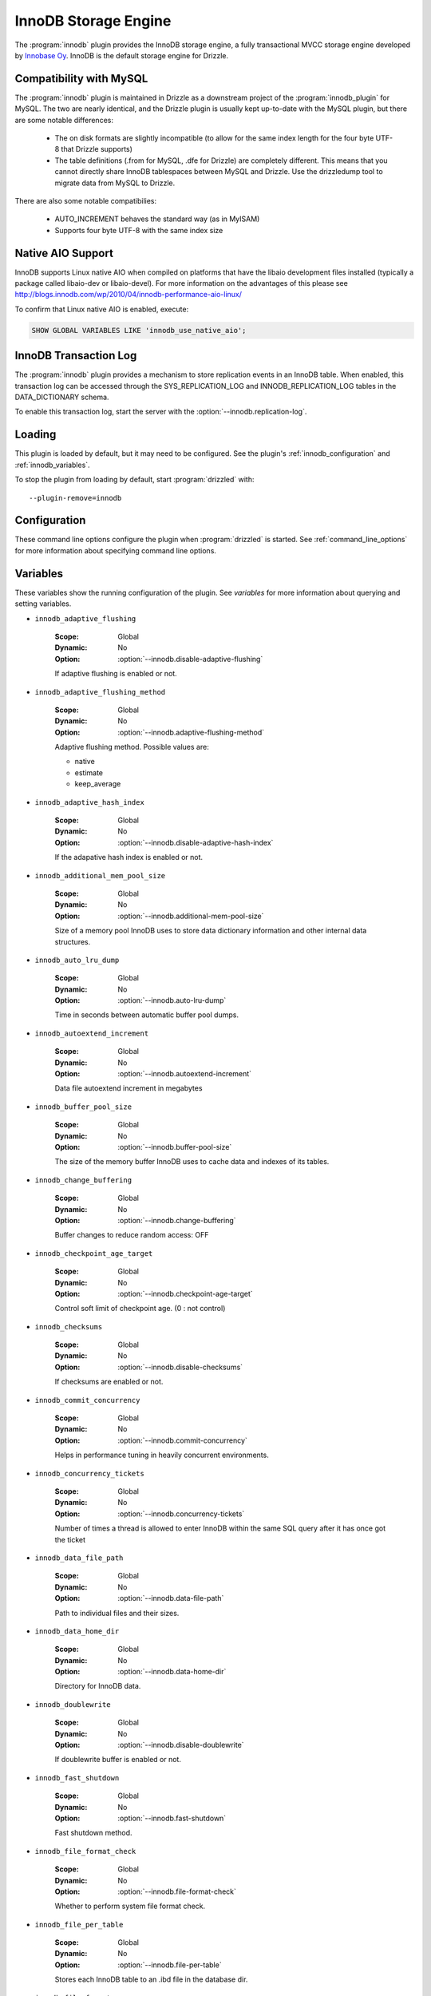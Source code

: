.. _innobase_plugin:

InnoDB Storage Engine
=====================

The :program:`innodb` plugin provides the InnoDB storage engine,
a fully transactional MVCC storage engine developed by
`Innobase Oy <http://www.innodb.com/>`_.  InnoDB is the default
storage engine for Drizzle. 


.. _innodb_compatibility_with_mysql:

Compatibility with MySQL
------------------------

The :program:`innodb` plugin is maintained in Drizzle as a downstream
project of the :program:`innodb_plugin` for MySQL.  The two are nearly
identical, and the Drizzle plugin is usually kept up-to-date with the MySQL
plugin, but there are some notable differences:

  * The on disk formats are slightly incompatible (to allow for the same
    index length for the four byte UTF-8 that Drizzle supports)
  * The table definitions (.from for MySQL, .dfe for Drizzle) are completely
    different. This means that you cannot directly share InnoDB tablespaces
    between MySQL and Drizzle. Use the drizzledump tool to migrate data from
    MySQL to Drizzle.

There are also some notable compatibilies:

  * AUTO_INCREMENT behaves the standard way (as in MyISAM)
  * Supports four byte UTF-8 with the same index size

.. _innodb_native_aio_support:

Native AIO Support
------------------

InnoDB supports Linux native AIO when compiled on platforms that have the
libaio development files installed (typically a package called libaio-dev or
libaio-devel).  For more information on the advantages of this please see
http://blogs.innodb.com/wp/2010/04/innodb-performance-aio-linux/

To confirm that Linux native AIO is enabled, execute:

.. code-block:: mysql

  SHOW GLOBAL VARIABLES LIKE 'innodb_use_native_aio';

.. _innodb_transaction_log:

InnoDB Transaction Log
----------------------

The :program:`innodb` plugin provides a mechanism to store replication
events in an InnoDB table. When enabled, this transaction log can be accessed
through the SYS_REPLICATION_LOG and INNODB_REPLICATION_LOG tables in the
DATA_DICTIONARY schema.

To enable this transaction log, start the server with the
:option:`--innodb.replication-log`.

Loading
-------

This plugin is loaded by default, but it may need to be configured.  See
the plugin's :ref:`innodb_configuration` and
:ref:`innodb_variables`.

To stop the plugin from loading by default, start :program:`drizzled`
with::

   --plugin-remove=innodb

.. seealso:: :ref:`drizzled_plugin_options` for more information about adding and removing plugins.

.. _innodb_configuration:

Configuration
-------------

These command line options configure the plugin when :program:`drizzled`
is started.  See :ref:`command_line_options` for more information about specifying
command line options.

.. program:: drizzled

.. option:: --innodb.adaptive-flushing-method ARG

   :Default: estimate
   :Variable: :ref:`innodb_adaptive_flushing_method <innodb_adaptive_flushing_method>`

   Adaptive flushing method.  Possible values are:

   * native
   * estimate
   * keep_average

.. option:: --innodb.additional-mem-pool-size ARG

   :Default: 8388608 (8M)
   :Variable: :ref:`innodb_additional_mem_pool_size <innodb_additional_mem_pool_size>`

   Size of a memory pool InnoDB uses to store data dictionary information and other internal data structures.

.. option:: --innodb.auto-lru-dump 

   :Default: 0
   :Variable: :ref:`innodb_auto_lru_dump <innodb_auto_lru_dump>`

   Time in seconds between automatic buffer pool dumps. 

.. option:: --innodb.autoextend-increment ARG

   :Default: 64
   :Variable: :ref:`innodb_autoextend_increment <innodb_autoextend_increment>`

   Data file autoextend increment in megabytes.

.. option:: --innodb.buffer-pool-instances ARG

   :Default: 1
   :Variable:

   Number of buffer pool instances.

.. option:: --innodb.buffer-pool-size ARG

   :Default: 134217728 (128M)
   :Variable: :ref:`innodb_buffer_pool_size <innodb_buffer_pool_size>`

   The size of the memory buffer InnoDB uses to cache data and indexes of its tables.

.. option:: --innodb.change-buffering 

   :Default: all
   :Variable: :ref:`innodb_change_buffering <innodb_change_buffering>`

   Buffer changes to reduce random access.  Possible values:

   * none
   * inserts
   * deletes
   * changes
   * purges
   * all

.. option:: --innodb.checkpoint-age-target 

   :Default: 0
   :Variable: :ref:`innodb_checkpoint_age_target <innodb_checkpoint_age_target>`

   Control soft limit of checkpoint age. (0 = no control)

.. option:: --innodb.commit-concurrency 

   :Default: 0
   :Variable: :ref:`innodb_commit_concurrency <innodb_commit_concurrency>`

   Helps in performance tuning in heavily concurrent environments.

.. option:: --innodb.concurrency-tickets ARG

   :Default: 500
   :Variable: :ref:`innodb_concurrency_tickets <innodb_concurrency_tickets>`

   Number of times a thread is allowed to enter InnoDB within the same SQL query after it has once got the ticket.

.. option:: --innodb.data-file-path 

   :Default: ibdata1:10M:autoextend
   :Variable: :ref:`innodb_data_file_path <innodb_data_file_path>`

   Path to individual files and their sizes.

.. option:: --innodb.data-home-dir 

   :Default: 
   :Variable: :ref:`innodb_data_home_dir <innodb_data_home_dir>`

   Directory for InnoDB data.

.. option:: --innodb.disable-adaptive-flushing 

   :Default: 
   :Variable: :ref:`innodb_adaptive_flushing <innodb_adaptive_flushing>`

   Do not attempt flushing dirty pages to avoid IO bursts at checkpoints.

.. option:: --innodb.disable-adaptive-hash-index 

   :Default: 
   :Variable: :ref:`innodb_adaptive_hash_index <innodb_adaptive_hash_index>`

   Enable InnoDB adaptive hash index (enabled by default)

.. option:: --innodb.disable-checksums 

   :Default: false
   :Variable: :ref:`innodb_checksums <innodb_checksums>`

   Disable InnoDB checksums validation.

.. option:: --innodb.disable-doublewrite 

   :Default: 
   :Variable: :ref:`innodb_doublewrite <innodb_doublewrite>`

   Disable InnoDB doublewrite buffer.

.. option:: --innodb.disable-native-aio 

   :Default: 
   :Variable:

   Do not use Native AIO library for IO, even if available.
   See :ref:`innodb_native_aio_support`.

.. option:: --innodb.disable-stats-on-metadata 

   :Default: 
   :Variable:

   Disable statistics gathering for metadata commands such as SHOW TABLE STATUS (on by default).

.. option:: --innodb.disable-table-locks 

   :Default: 
   :Variable:

   Disable InnoDB locking in LOCK TABLES.

.. option:: --innodb.disable-xa 

   :Default: 
   :Variable: :ref:`innodb_support_xa <innodb_support_xa>`

   Disable InnoDB support for the XA two-phase commit.

.. option:: --innodb.fast-shutdown ARG

   :Default: 1
   :Variable: :ref:`innodb_fast_shutdown <innodb_fast_shutdown>`

   Speeds up the shutdown process of the InnoDB storage engine. Possible values are:

   * 0 (off)
   * 1 (faster)
   * 2 (fastest, crash-like)

.. option:: --innodb.file-format ARG

   :Default: Antelope
   :Variable: :ref:`innodb_file_format <innodb_file_format>`

   File format to use for new tables in .ibd files.

.. option:: --innodb.file-format-check 

   :Default: true
   :Variable: :ref:`innodb_file_format_check <innodb_file_format_check>`

   Whether to perform system file format check.

.. option:: --innodb.file-format-max ARG

   :Default: Antelope
   :Variable: :ref:`innodb_file_format_max <innodb_file_format_max>`

   The highest file format in the tablespace.

.. option:: --innodb.file-per-table 

   :Default: false
   :Variable: :ref:`innodb_file_per_table <innodb_file_per_table>`

   Stores each InnoDB table to an .ibd file in the database dir.

.. option:: --innodb.flush-log-at-trx-commit ARG

   :Default: 1
   :Variable: :ref:`innodb_flush_log_at_trx_commit <innodb_flush_log_at_trx_commit>`

   Flush lot at transaction commit.  Possible values are:

   * 0 (write and flush once per second)
   * 1 (write and flush at each commit)
   * 2 (write at commit, flush once per second)

.. option:: --innodb.flush-method 

   :Default: 
   :Variable: :ref:`innodb_flush_method <innodb_flush_method>`

   Data flush method.

.. option:: --innodb.flush-neighbor-pages ARG

   :Default: 1
   :Variable: :ref:`innodb_flush_neighbor_pages <innodb_flush_neighbor_pages>`

   Enable/Disable flushing also neighbor pages. 0:disable 1:enable

.. option:: --innodb.force-recovery 

   :Default: 0
   :Variable: :ref:`innodb_force_recovery <innodb_force_recovery>`

   Helps to save your data in case the disk image of the database becomes corrupt.

.. option:: --innodb.ibuf-accel-rate ARG

   :Default: 100
   :Variable: :ref:`innodb_ibuf_accel_rate <innodb_ibuf_accel_rate>`

   Tunes amount of insert buffer processing of background, in addition to innodb_io_capacity. (in percentage)

.. option:: --innodb.ibuf-active-contract ARG

   :Default: 1
   :Variable: :ref:`innodb_ibuf_active_contract <innodb_ibuf_active_contract>`

   Enable/Disable active_contract of insert buffer. 0:disable 1:enable

.. option:: --innodb.ibuf-max-size ARG

   :Default: UINT64_MAX
   :Variable: :ref:`innodb_ibuf_max_size <innodb_ibuf_max_size>`

   The maximum size of the insert buffer (in bytes).

.. option:: --innodb.io-capacity ARG

   :Default: 200
   :Variable: :ref:`innodb_io_capacity <innodb_io_capacity>`

   Number of IOPs the server can do. Tunes the background IO rate.

.. option:: --innodb.lock-wait-timeout ARG

   :Default: 50
   :Variable: :ref:`innodb_lock_wait_timeout <innodb_lock_wait_timeout>`

   Timeout in seconds an InnoDB transaction may wait for a lock before being rolled back. Values above 100000000 disable the timeout.

.. option:: --innodb.log-buffer-size ARG

   :Default: 8,388,608 (8M)
   :Variable: :ref:`innodb_log_buffer_size <innodb_log_buffer_size>`

   The size of the buffer which InnoDB uses to write log to the log files on disk.

.. option:: --innodb.log-file-size ARG

   :Default: 20971520 (20M)
   :Variable: :ref:`innodb_log_file_size <innodb_log_file_size>`

   The size of the buffer which InnoDB uses to write log to the log files on disk.

.. option:: --innodb.log-files-in-group ARG

   :Default: 2
   :Variable: :ref:`innodb_log_files_in_group <innodb_log_files_in_group>`

   Number of log files in the log group. InnoDB writes to the files in a circular fashion.

.. option:: --innodb.log-group-home-dir 

   :Default: 
   :Variable: :ref:`innodb_log_group_home_dir <innodb_log_group_home_dir>`

   Path to InnoDB log files.

.. option:: --innodb.max-dirty-pages-pct ARG

   :Default: 75
   :Variable: :ref:`innodb_max_dirty_pages_pct <innodb_max_dirty_pages_pct>`

   Percentage of dirty pages allowed in bufferpool.

.. option:: --innodb.max-purge-lag 

   :Default: 0
   :Variable: :ref:`innodb_max_purge_lag <innodb_max_purge_lag>`

   Desired maximum length of the purge queue (0 = no limit)

.. option:: --innodb.mirrored-log-groups ARG

   :Default: 1
   :Variable: :ref:`innodb_mirrored_log_groups <innodb_mirrored_log_groups>`

   Number of identical copies of log groups we keep for the database. Currently this should be set to 1.

.. option:: --innodb.old-blocks-pct ARG

   :Default: 37
   :Variable: :ref:`innodb_old_blocks_pct <innodb_old_blocks_pct>`

   Percentage of the buffer pool to reserve for 'old' blocks.

.. option:: --innodb.old-blocks-time 

   :Default: 0
   :Variable: :ref:`innodb_old_blocks_time <innodb_old_blocks_time>`

   Move blocks to the 'new' end of the buffer pool if the first access
   was at least this many milliseconds ago.

.. option:: --innodb.open-files ARG

   :Default: 300
   :Variable: :ref:`innodb_open_files <innodb_open_files>`

   How many files at the maximum InnoDB keeps open at the same time.

.. option:: --innodb.purge-batch-size ARG

   :Default: 20
   :Variable: :ref:`innodb_purge_batch_size <innodb_purge_batch_size>`

   Number of UNDO logs to purge in one batch from the history list. 

.. option:: --innodb.purge-threads ARG

   :Default: 1
   :Variable: :ref:`innodb_purge_threads <innodb_purge_threads>`

   Purge threads can be either 0 or 1.

.. option:: --innodb.read-ahead ARG

   :Default: linear
   :Variable: :ref:`innodb_read_ahead <innodb_read_ahead>`

   Control read ahead activity.  Possible values are:

   * none
   * random
   * linear
   * both

.. option:: --innodb.read-ahead-threshold ARG

   :Default: 56
   :Variable: :ref:`innodb_read_ahead_threshold <innodb_read_ahead_threshold>`

   Number of pages that must be accessed sequentially for InnoDB to trigger a readahead.

.. option:: --innodb.read-io-threads ARG

   :Default: 4
   :Variable: :ref:`innodb_read_io_threads <innodb_read_io_threads>`

   Number of background read I/O threads in InnoDB.

.. option:: --innodb.replication-delay 

   :Default: 0
   :Variable: :ref:`innodb_replication_delay <innodb_replication_delay>`

   Replication thread delay (ms) on the slave server if innodb_thread_concurrency is reached (0 by default)

.. option:: --innodb.replication-log 

   :Default: false
   :Variable: :ref:`innodb_replication_log <innodb_replication_log>`

   Enable :ref:`innodb_transaction_log`.

.. option:: --innodb.spin-wait-delay ARG

   :Default: 6
   :Variable: :ref:`innodb_spin_wait_delay <innodb_spin_wait_delay>`

   Maximum delay between polling for a spin lock.

.. option:: --innodb.stats-sample-pages ARG

   :Default: 8
   :Variable: :ref:`innodb_stats_sample_pages <innodb_stats_sample_pages>`

   The number of index pages to sample when calculating statistics.

.. option:: --innodb.status-file 

   :Default: false
   :Variable: :ref:`innodb_status_file <innodb_status_file>`

   Enable SHOW INNODB STATUS output in the innodb_status.<pid> file.

.. option:: --innodb.strict-mode 

   :Default: false
   :Variable: :ref:`innodb_strict_mode <innodb_strict_mode>`

   Use strict mode when evaluating create options.

.. option:: --innodb.sync-spin-loops ARG

   :Default: 30
   :Variable: :ref:`innodb_sync_spin_loops <innodb_sync_spin_loops>`

   Count of spin-loop rounds in InnoDB mutexes.

.. option:: --innodb.thread-concurrency 

   :Default: 0
   :Variable: :ref:`innodb_thread_concurrency <innodb_thread_concurrency>`

   Helps in performance tuning in heavily concurrent environments. Sets the maximum number of threads allowed inside InnoDB. Value 0 will disable the thread throttling.

.. option:: --innodb.thread-sleep-delay ARG

   :Default: 10000
   :Variable: :ref:`innodb_thread_sleep_delay <innodb_thread_sleep_delay>`

   Time of innodb thread sleeping before joining InnoDB queue (usec). Value 0 disable a sleep.

.. option:: --innodb.use-internal-malloc 

   :Default: false
   :Variable: `innodb_use_sys_malloc <innodb_use_sys_malloc>`

   Use InnoDB's internal memory allocator instead of the system's malloc.

.. option:: --innodb.version ARG

   :Default:
   :Variable: :ref:`innodb_version_var <innodb_version_var>`

   InnoDB version.

.. option:: --innodb.write-io-threads ARG

   :Default: 4
   :Variable: :ref:`innodb_write_io_threads <innodb_write_io_threads>`

   Number of background write I/O threads in InnoDB.

.. _innodb_variables:

Variables
---------

These variables show the running configuration of the plugin.
See `variables` for more information about querying and setting variables.

.. _innodb_adaptive_flushing:

* ``innodb_adaptive_flushing``

   :Scope: Global
   :Dynamic: No
   :Option: :option:`--innodb.disable-adaptive-flushing`

   If adaptive flushing is enabled or not.

.. _innodb_adaptive_flushing_method:

* ``innodb_adaptive_flushing_method``

   :Scope: Global
   :Dynamic: No
   :Option: :option:`--innodb.adaptive-flushing-method`

   Adaptive flushing method.  Possible values are:

   * native
   * estimate
   * keep_average

.. _innodb_adaptive_hash_index:

* ``innodb_adaptive_hash_index``

   :Scope: Global
   :Dynamic: No
   :Option: :option:`--innodb.disable-adaptive-hash-index`

   If the adapative hash index is enabled or not.

.. _innodb_additional_mem_pool_size:

* ``innodb_additional_mem_pool_size``

   :Scope: Global
   :Dynamic: No
   :Option: :option:`--innodb.additional-mem-pool-size`

   Size of a memory pool InnoDB uses to store data dictionary information and other internal data structures.

.. _innodb_auto_lru_dump:

* ``innodb_auto_lru_dump``

   :Scope: Global
   :Dynamic: No
   :Option: :option:`--innodb.auto-lru-dump`

   Time in seconds between automatic buffer pool dumps. 

.. _innodb_autoextend_increment:

* ``innodb_autoextend_increment``

   :Scope: Global
   :Dynamic: No
   :Option: :option:`--innodb.autoextend-increment`

   Data file autoextend increment in megabytes

.. _innodb_buffer_pool_size:

* ``innodb_buffer_pool_size``

   :Scope: Global
   :Dynamic: No
   :Option: :option:`--innodb.buffer-pool-size`

   The size of the memory buffer InnoDB uses to cache data and indexes of its tables.

.. _innodb_change_buffering:

* ``innodb_change_buffering``

   :Scope: Global
   :Dynamic: No
   :Option: :option:`--innodb.change-buffering`

   Buffer changes to reduce random access: OFF

.. _innodb_checkpoint_age_target:

* ``innodb_checkpoint_age_target``

   :Scope: Global
   :Dynamic: No
   :Option: :option:`--innodb.checkpoint-age-target`

   Control soft limit of checkpoint age. (0 : not control)

.. _innodb_checksums:

* ``innodb_checksums``

   :Scope: Global
   :Dynamic: No
   :Option: :option:`--innodb.disable-checksums`

   If checksums are enabled or not.

.. _innodb_commit_concurrency:

* ``innodb_commit_concurrency``

   :Scope: Global
   :Dynamic: No
   :Option: :option:`--innodb.commit-concurrency`

   Helps in performance tuning in heavily concurrent environments.

.. _innodb_concurrency_tickets:

* ``innodb_concurrency_tickets``

   :Scope: Global
   :Dynamic: No
   :Option: :option:`--innodb.concurrency-tickets`

   Number of times a thread is allowed to enter InnoDB within the same SQL query after it has once got the ticket

.. _innodb_data_file_path:

* ``innodb_data_file_path``

   :Scope: Global
   :Dynamic: No
   :Option: :option:`--innodb.data-file-path`

   Path to individual files and their sizes.

.. _innodb_data_home_dir:

* ``innodb_data_home_dir``

   :Scope: Global
   :Dynamic: No
   :Option: :option:`--innodb.data-home-dir`

   Directory for InnoDB data.

.. _innodb_doublewrite:

* ``innodb_doublewrite``

   :Scope: Global
   :Dynamic: No
   :Option: :option:`--innodb.disable-doublewrite`

   If doublewrite buffer is enabled or not.

.. _innodb_fast_shutdown:

* ``innodb_fast_shutdown``

   :Scope: Global
   :Dynamic: No
   :Option: :option:`--innodb.fast-shutdown`

   Fast shutdown method.

.. _innodb_file_format_check:

* ``innodb_file_format_check``

   :Scope: Global
   :Dynamic: No
   :Option: :option:`--innodb.file-format-check`

   Whether to perform system file format check.

.. _innodb_file_per_table:

* ``innodb_file_per_table``

   :Scope: Global
   :Dynamic: No
   :Option: :option:`--innodb.file-per-table`

   Stores each InnoDB table to an .ibd file in the database dir.

.. _innodb_file_format:

* ``innodb_file_format``

   :Scope: Global
   :Dynamic: No
   :Option: :option:`--innodb.file-format`

   File format to use for new tables in .ibd files.

.. _innodb_file_format_max:

* ``innodb_file_format_max``

   :Scope: Global
   :Dynamic: No
   :Option: :option:`--innodb.file-format-max`

   The highest file format in the tablespace.

.. _innodb_flush_method:

* ``innodb_flush_method``

   :Scope: Global
   :Dynamic: No
   :Option: :option:`--innodb.flush-method`

   Data flush method.

.. _innodb_flush_log_at_trx_commit:

* ``innodb_flush_log_at_trx_commit``

   :Scope: Global
   :Dynamic: No
   :Option: :option:`--innodb.flush-log-at-trx-commit`

   Set to 0 (write and flush once per second)

.. _innodb_flush_neighbor_pages:

* ``innodb_flush_neighbor_pages``

   :Scope: Global
   :Dynamic: No
   :Option: :option:`--innodb.flush-neighbor-pages`

   Enable/Disable flushing also neighbor pages. 0:disable 1:enable

.. _innodb_force_recovery:

* ``innodb_force_recovery``

   :Scope: Global
   :Dynamic: No
   :Option: :option:`--innodb.force-recovery`

   Helps to save your data in case the disk image of the database becomes corrupt.

.. _innodb_ibuf_accel_rate:

* ``innodb_ibuf_accel_rate``

   :Scope: Global
   :Dynamic: No
   :Option: :option:`--innodb.ibuf-accel-rate`

   Tunes amount of insert buffer processing of background

.. _innodb_ibuf_active_contract:

* ``innodb_ibuf_active_contract``

   :Scope: Global
   :Dynamic: No
   :Option: :option:`--innodb.ibuf-active-contract`

   Enable/Disable active_contract of insert buffer. 0:disable 1:enable

.. _innodb_ibuf_max_size:

* ``innodb_ibuf_max_size``

   :Scope: Global
   :Dynamic: No
   :Option: :option:`--innodb.ibuf-max-size`

   The maximum size of the insert buffer (in bytes).

.. _innodb_io_capacity:

* ``innodb_io_capacity``

   :Scope: Global
   :Dynamic: No
   :Option: :option:`--innodb.io-capacity`

   Number of IOPs the server can do. Tunes the background IO rate

.. _innodb_lock_wait_timeout:

* ``innodb_lock_wait_timeout``

   :Scope: Global
   :Dynamic: No
   :Option: :option:`--innodb.lock-wait-timeout`

   Timeout in seconds an InnoDB transaction may wait for a lock before being rolled back. Values above 100000000 disable the timeout.

.. _innodb_log_group_home_dir:

* ``innodb_log_group_home_dir``

   :Scope: Global
   :Dynamic: No
   :Option: :option:`--innodb.log-group-home-dir`

   Path to InnoDB log files.

.. _innodb_log_buffer_size:

* ``innodb_log_buffer_size``

   :Scope: Global
   :Dynamic: No
   :Option: :option:`--innodb.log-buffer-size`

   The size of the buffer which InnoDB uses to write log to the log files on disk.

.. _innodb_log_file_size:

* ``innodb_log_file_size``

   :Scope: Global
   :Dynamic: No
   :Option: :option:`--innodb.log-file-size`

   The size of the buffer which InnoDB uses to write log to the log files on disk.

.. _innodb_log_files_in_group:

* ``innodb_log_files_in_group``

   :Scope: Global
   :Dynamic: No
   :Option: :option:`--innodb.log-files-in-group`

   Number of log files in the log group. InnoDB writes to the files in a circular fashion.

.. _innodb_max_dirty_pages_pct:

* ``innodb_max_dirty_pages_pct``

   :Scope: Global
   :Dynamic: No
   :Option: :option:`--innodb.max-dirty-pages-pct`

   Percentage of dirty pages allowed in bufferpool.

.. _innodb_max_purge_lag:

* ``innodb_max_purge_lag``

   :Scope: Global
   :Dynamic: No
   :Option: :option:`--innodb.max-purge-lag`

   Desired maximum length of the purge queue (0 = no limit)

.. _innodb_mirrored_log_groups:

* ``innodb_mirrored_log_groups``

   :Scope: Global
   :Dynamic: No
   :Option: :option:`--innodb.mirrored-log-groups`

   Number of identical copies of log groups we keep for the database. Currently this should be set to 1.

.. _innodb_old_blocks_pct:

* ``innodb_old_blocks_pct``

   :Scope: Global
   :Dynamic: No
   :Option: :option:`--innodb.old-blocks-pct`

   Percentage of the buffer pool to reserve for 'old' blocks.

.. _innodb_old_blocks_time:

* ``innodb_old_blocks_time``

   :Scope: Global
   :Dynamic: No
   :Option: :option:`--innodb.old-blocks-time`

   ove blocks to the 'new' end of the buffer pool if the first access

.. _innodb_open_files:

* ``innodb_open_files``

   :Scope: Global
   :Dynamic: No
   :Option: :option:`--innodb.open-files`

   How many files at the maximum InnoDB keeps open at the same time.

.. _innodb_purge_batch_size:

* ``innodb_purge_batch_size``

   :Scope: Global
   :Dynamic: No
   :Option: :option:`--innodb.purge-batch-size`

   Number of UNDO logs to purge in one batch from the history list. 

.. _innodb_purge_threads:

* ``innodb_purge_threads``

   :Scope: Global
   :Dynamic: No
   :Option: :option:`--innodb.purge-threads`

   Purge threads can be either 0 or 1. Default is 1.

.. _innodb_read_ahead:

* ``innodb_read_ahead``

   :Scope: Global
   :Dynamic: No
   :Option: :option:`--innodb.read-ahead`

   Readahead method.

.. _innodb_read_ahead_threshold:

* ``innodb_read_ahead_threshold``

   :Scope: Global
   :Dynamic: No
   :Option: :option:`--innodb.read-ahead-threshold`

   Number of pages that must be accessed sequentially for InnoDB to trigger a readahead.

.. _innodb_read_io_threads:

* ``innodb_read_io_threads``

   :Scope: Global
   :Dynamic: No
   :Option: :option:`--innodb.read-io-threads`

   Number of background read I/O threads in InnoDB.

.. _innodb_replication_delay:

* ``innodb_replication_delay``

   :Scope: Global
   :Dynamic: No
   :Option: :option:`--innodb.replication-delay`

   Replication thread delay (ms) on the slave server if innodb_thread_concurrency is reached (0 by default)

.. _innodb_replication_log:

* ``innodb_replication_log``

   :Scope: Global
   :Dynamic: No
   :Option: :option:`--innodb.replication-log`

   If the :ref:`innodb_transaction_log` is enabled or not.

.. _innodb_spin_wait_delay:

* ``innodb_spin_wait_delay``

   :Scope: Global
   :Dynamic: No
   :Option: :option:`--innodb.spin-wait-delay`

   Maximum delay between polling for a spin lock (6 by default)

.. _innodb_stats_sample_pages:

* ``innodb_stats_sample_pages``

   :Scope: Global
   :Dynamic: No
   :Option: :option:`--innodb.stats-sample-pages`

   The number of index pages to sample when calculating statistics (default 8)

.. _innodb_status_file:

* ``innodb_status_file``

   :Scope: Global
   :Dynamic: No
   :Option: :option:`--innodb.status-file`

   Enable SHOW INNODB STATUS output in the innodb_status.<pid> file

.. _innodb_strict_mode:

* ``innodb_strict_mode``

   :Scope: Global
   :Dynamic: No
   :Option: :option:`--innodb.strict-mode`

   Use strict mode when evaluating create options.

.. _innodb_support_xa:

* ``innodb_support_xa``

   :Scope: Global
   :Dynamic: No
   :Option: :option:`--innodb.disable-xa`

   If two-phase XA commit it enabled or not.

.. _innodb_sync_spin_loops:

* ``innodb_sync_spin_loops``

   :Scope: Global
   :Dynamic: No
   :Option: :option:`--innodb.sync-spin-loops`

   Count of spin-loop rounds in InnoDB mutexes (30 by default)

.. _innodb_thread_concurrency:

* ``innodb_thread_concurrency``

   :Scope: Global
   :Dynamic: No
   :Option: :option:`--innodb.thread-concurrency`

   Helps in performance tuning in heavily concurrent environments. Sets the maximum number of threads allowed inside InnoDB. Value 0 will disable the thread throttling.

.. _innodb_thread_sleep_delay:

* ``innodb_thread_sleep_delay``

   :Scope: Global
   :Dynamic: No
   :Option: :option:`--innodb.thread-sleep-delay`

   Time of innodb thread sleeping before joining InnoDB queue (usec). Value 0 disable a sleep

.. _innodb_use_native_aio:

* ``innodb_use_native_aio``

   :Scope: Global
   :Dynamic: No
   :Option: :option:`--innodb.diable-native-aio`

   If :ref:`innodb_native_aio_support` enabled or not.

.. _innodb_use_sys_malloc:

* ``innodb_use_sys_malloc``

   :Scope: Global
   :Dynamic: No
   :Option: :option:`--innodb.use-interal-malloc`

   If system or internal malloc() is being used.

.. _innodb_version_var:

* ``innodb_version``

   :Scope: Global
   :Dynamic: No
   :Option: :option:`--innodb.version`

   InnoDB version

.. _innodb_write_io_threads:

* ``innodb_write_io_threads``

   :Scope: Global
   :Dynamic: No
   :Option: :option:`--innodb.write-io-threads`

   Number of background write I/O threads in InnoDB.

.. _innodb_authors:

Authors
-------

`Innobase Oy <http://www.innodb.com/>`_

.. _innodb_version:

Version
-------

This documentation applies to **innodb 1.1.4**.

To see which version of the plugin a Drizzle server is running, execute:

.. code-block:: mysql

   SELECT MODULE_VERSION FROM DATA_DICTIONARY.MODULES WHERE MODULE_NAME='innodb'

Changelog
---------

v1.1.4
^^^^^^
* First Drizzle version.
